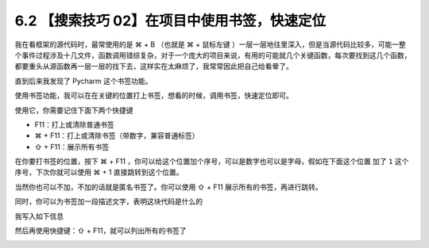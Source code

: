 6.2 【搜索技巧 02】在项目中使用书签，快速定位
=============================================

.. image:: http://image.iswbm.com/20200804124133.png

我在看框架的源代码时，最常使用的是 ⌘ + B （也就是 ⌘ + 鼠标左键
）一层一层地往里深入，但是当源代码比较多，可能一整个事件过程涉及十几文件，函数调用错综复杂，对于一个庞大的项目来说，有用的可能就几个关键函数，每次要找到这几个函数，都要重头从源函数再一层一层的找下去，这样实在太麻烦了，我常常因此把自己给看晕了。

直到后来我发现了 Pycharm 这个书签功能。

使用书签功能，我可以在在关键的位置打上书签，想看的时候，调用书签，快速定位即可。

使用它，你需要记住下面下两个快捷键

-  F11：打上或清除普通书签
-  ⌘ + F11：打上或清除书签（带数字，兼容普通标签）
-  ⇧ + F11：展示所有书签

在你要打书签的位置，按下 ⌘ + F11
，你可以给这个位置加个序号，可以是数字也可以是字母，假如在下面这个位置
加了 ``1`` 这个序号，下次你就可以使用 ⌘ + 1 直接跳转到这个位置。

.. image:: http://image.iswbm.com/20190324111429.png

当然你也可以不加，不加的话就是匿名书签了。你可以使用 ⇧ + F11
展示所有的书签，再进行跳转。

同时，你可以为书签加一段描述文字，表明这块代码是什么的

.. image:: http://image.iswbm.com/image-20200829165817279.png

我写入如下信息

.. image:: http://image.iswbm.com/image-20200829165841514.png

然后再使用快捷键：⇧ + F11，就可以列出所有的书签了

.. image:: http://image.iswbm.com/image-20200829165950576.png
